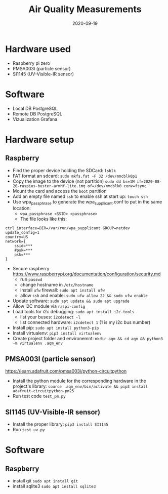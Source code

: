 #+TITLE: Air Quality Measurements
#+DATE: 2020-09-19

* Hardware used
- Raspberry pi zero
- PMSA003I (particle sensor)
- SI1145 (UV-Visible-IR sensor)

* Software 
- Local DB PostgreSQL
- Remote DB PostgreSQL
- Vizualization Grafana

* Hardware setup
** Raspberry
- Find the proper device holding the SDCard: =lsblk=
- FAT format an sdcard: =sudo mkfs.fat -F 32 /dev/mmcblk0p1=
- Copy the image to the device (not partition) =sudo dd bs=1M if=2020-08-20-raspios-buster-armhf-lite.img of=/dev/mmcblk0 conv=fsync=
- Mount the card and access the =boot= partition
- Add an empty file named =ssh= to enable ssh at start up: =touch ssh=
- Use wpa_passphrase to generate the wpa_supplicant.conf to put in the same location:
  - =wpa_passphrase <SSID> <passphrase>=
  - The file looks like this: 
#+begin_src 
ctrl_interface=DIR=/var/run/wpa_supplicant GROUP=netdev
update_config=1
country=US
network={
	ssid=***
	#psk=***
	psk=***
}
#+end_src
- Secure raspberry https://www.raspberrypi.org/documentation/configuration/security.md
  - run =passwd=
  - change hostname in =/etc/hostname=
  - install =ufw= firewall: =sudo apt install ufw= 
  - allow =ssh= and enable:  =sudo ufw allow 22 && sudo ufw enable=
- Update software: =sudo apt update && sudo apt upgrade=
- Allow I2C module via =raspi-config=
- Load tools for i2c debugging: =sudo apt install i2c-tools=
  - list your buses: =i2cdetect -l=
  - list connected hardware: =i2cdetect 1= (1 is my i2c bus number)
- Install pip: =sudo apt install python3-pip=
- Install virtualenv: =pip3 install virtualenv=
- Create project folder and environemnt: =mkdir aqm && cd aqm && python3 -m virtualenv .aqm_env= 
** PMSA003I (particle sensor)
https://learn.adafruit.com/pmsa003i/python-circuitpython
- Install the python module for the corresponding hardware in the project's library: =source .aqm_env/bin/activate && pip3 install adafruit-circuitpython-pm25=
- Run test code =test_pm.py=
** SI1145 (UV-Visible-IR sensor)
- Install the proper library: =pip3 install SI1145=
- Run =test_uv.py=

* Software
** Raspberry
- install git =sudo apt install git=
- install sqlite3 =sudo apt install sqlite3=

